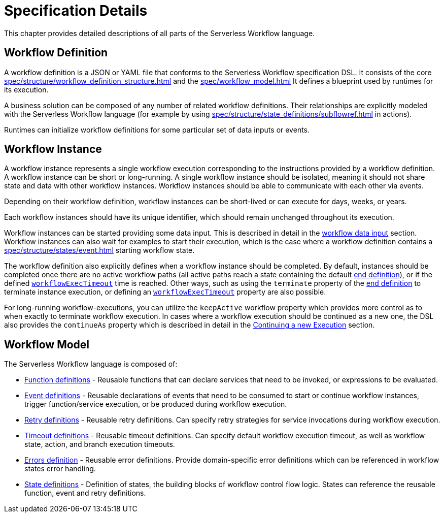 = Specification Details

This chapter provides detailed descriptions of all parts of the Serverless Workflow language.

== Workflow Definition

A workflow definition is a JSON or YAML file that conforms to the Serverless Workflow specification DSL. It consists of the core xref:spec/structure/workflow_definition_structure.adoc[] and the xref:spec/workflow_model.adoc[] It defines a blueprint used by runtimes for its execution.

A business solution can be composed of any number of related workflow definitions. Their relationships are explicitly modeled with the Serverless Workflow language (for example by using xref:spec/structure/state_definitions/subflowref.adoc[] in actions).

Runtimes can initialize workflow definitions for some particular set of data inputs or events.

== Workflow Instance

A workflow instance represents a single workflow execution corresponding to the instructions provided by a workflow definition. A workflow instance can be short or long-running. A single workflow instance should be isolated, meaning it should not share state and data with other workflow instances. Workflow instances should be able to communicate with each other via events.

Depending on their workflow definition, workflow instances can be short-lived or can execute for days, weeks, or years.

Each workflow instances should have its unique identifier, which should remain unchanged throughout its execution.

Workflow instances can be started providing some data input. This is described in detail in the xref:spec/data/workflow_data.adoc#data_input[workflow data input] section. Workflow instances can also wait for examples to start their execution, which is the case where a workflow definition contains a xref:spec/structure/states/event.adoc[] starting workflow state.

The workflow definition also explicitly defines when a workflow instance should be completed. By default, instances should be completed once there are no active workflow paths (all active paths reach a state containing the default xref:spec/structure/state_definitions/end.adoc[end definition]), or if the defined xref:spec/workflow_timeouts.adoc[`workflowExecTimeout`] time is reached. Other ways, such as using the `terminate` property of the xref:spec/structure/state_definitions/end.adoc[end definition] to terminate instance execution, or defining an xref:spec/workflow_timeouts.adoc[`workflowExecTimeout`] property are also possible.

For long-running workflow-executions, you can utilize the `keepActive` workflow property which provides more control as to when exactly to terminate workflow execution. In cases where a workflow execution should be continued as a new one, the DSL also provides the `continueAs` property which is described in detail in the xref:spec/continue_as.adoc[Continuing a new Execution] section.

== Workflow Model

The Serverless Workflow language is composed of:

- xref:spec/functions/workflow_functions.adoc[Function definitions] - Reusable functions that can declare services that need to be invoked, or expressions to be evaluated.
- xref:spec/structure/state_definitions/event.adoc[Event definitions] - Reusable declarations of events that need to be consumed to start or continue workflow instances, trigger function/service execution, or be produced during workflow execution.
- xref:spec/structure/state_definitions/retry.adoc[Retry definitions] - Reusable retry definitions. Can specify retry strategies for service invocations during workflow execution.
- xref:spec/workflow_timeouts.adoc[Timeout definitions] - Reusable timeout definitions. Can specify default workflow execution timeout, as well as workflow state, action, and branch execution timeouts.
- xref:spec/errors.adoc[Errors definition] - Reusable error definitions. Provide domain-specific error definitions which can be referenced in workflow states error handling.
- xref:spec/structure/states/workflow_states.adoc[State definitions] - Definition of states, the building blocks of workflow control flow logic. States can reference the reusable function, event and retry definitions.

